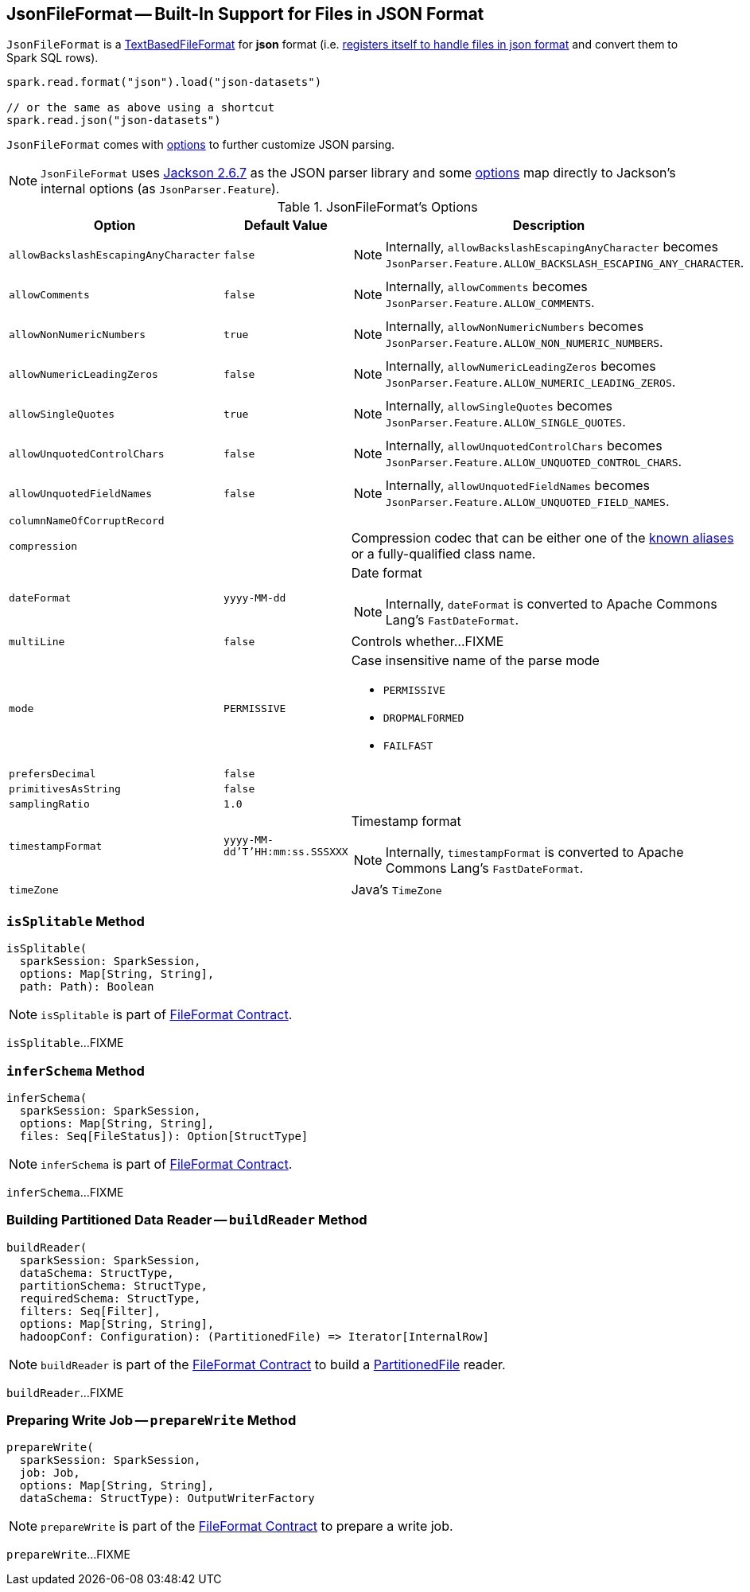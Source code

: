 == [[JsonFileFormat]] JsonFileFormat -- Built-In Support for Files in JSON Format

[[shortName]]
`JsonFileFormat` is a link:spark-sql-TextBasedFileFormat.adoc[TextBasedFileFormat] for *json* format (i.e. link:spark-sql-DataSourceRegister.adoc#shortName[registers itself to handle files in json format] and convert them to Spark SQL rows).

[source, scala]
----
spark.read.format("json").load("json-datasets")

// or the same as above using a shortcut
spark.read.json("json-datasets")
----

`JsonFileFormat` comes with <<options, options>> to further customize JSON parsing.

NOTE: `JsonFileFormat` uses https://github.com/apache/spark/commit/fb54a564d75aea835f57bc147b83a76d1da0a01f#diff-600376dffeb79835ede4a0b285078036[Jackson 2.6.7] as the JSON parser library and some <<options, options>> map directly to Jackson's internal options (as `JsonParser.Feature`).

[[options]]
[[JSONOptions]]
.JsonFileFormat's Options
[cols="1,1,2",options="header",width="100%"]
|===
| Option
| Default Value
| Description

| [[allowBackslashEscapingAnyCharacter]] `allowBackslashEscapingAnyCharacter`
| `false`
a|

NOTE: Internally, `allowBackslashEscapingAnyCharacter` becomes `JsonParser.Feature.ALLOW_BACKSLASH_ESCAPING_ANY_CHARACTER`.

| [[allowComments]] `allowComments`
| `false`
a|

NOTE: Internally, `allowComments` becomes `JsonParser.Feature.ALLOW_COMMENTS`.

| [[allowNonNumericNumbers]] `allowNonNumericNumbers`
| `true`
a|

NOTE: Internally, `allowNonNumericNumbers` becomes `JsonParser.Feature.ALLOW_NON_NUMERIC_NUMBERS`.

| [[allowNumericLeadingZeros]] `allowNumericLeadingZeros`
| `false`
a|

NOTE: Internally, `allowNumericLeadingZeros` becomes `JsonParser.Feature.ALLOW_NUMERIC_LEADING_ZEROS`.

| [[allowSingleQuotes]] `allowSingleQuotes`
| `true`
a|

NOTE: Internally, `allowSingleQuotes` becomes `JsonParser.Feature.ALLOW_SINGLE_QUOTES`.

| [[allowUnquotedControlChars]] `allowUnquotedControlChars`
| `false`
a|

NOTE: Internally, `allowUnquotedControlChars` becomes `JsonParser.Feature.ALLOW_UNQUOTED_CONTROL_CHARS`.

| [[allowUnquotedFieldNames]] `allowUnquotedFieldNames`
| `false`
a|

NOTE: Internally, `allowUnquotedFieldNames` becomes `JsonParser.Feature.ALLOW_UNQUOTED_FIELD_NAMES`.

| [[columnNameOfCorruptRecord]] `columnNameOfCorruptRecord`
|
|

| [[compression]] `compression`
|
a| Compression codec that can be either one of the link:spark-sql-CompressionCodecs.adoc#shortCompressionCodecNames[known aliases] or a fully-qualified class name.

| [[dateFormat]] `dateFormat`
| `yyyy-MM-dd`
a| Date format

NOTE: Internally, `dateFormat` is converted to Apache Commons Lang's `FastDateFormat`.

| [[multiLine]] `multiLine`
| `false`
| Controls whether...FIXME

| [[mode]] `mode`
| `PERMISSIVE`
a| Case insensitive name of the parse mode

* `PERMISSIVE`
* `DROPMALFORMED`
* `FAILFAST`

| [[prefersDecimal]] `prefersDecimal`
| `false`
|

| [[primitivesAsString]] `primitivesAsString`
| `false`
|

| [[samplingRatio]] `samplingRatio`
| `1.0`
|

| [[timestampFormat]] `timestampFormat`
| `yyyy-MM-dd'T'HH:mm:ss.SSSXXX`
a| Timestamp format

NOTE: Internally, `timestampFormat` is converted to Apache Commons Lang's `FastDateFormat`.

| [[timeZone]] `timeZone`
|
| Java's `TimeZone`
|===

=== [[isSplitable]] `isSplitable` Method

[source, scala]
----
isSplitable(
  sparkSession: SparkSession,
  options: Map[String, String],
  path: Path): Boolean
----

NOTE: `isSplitable` is part of link:spark-sql-FileFormat.adoc#isSplitable[FileFormat Contract].

`isSplitable`...FIXME

=== [[inferSchema]] `inferSchema` Method

[source, scala]
----
inferSchema(
  sparkSession: SparkSession,
  options: Map[String, String],
  files: Seq[FileStatus]): Option[StructType]
----

NOTE: `inferSchema` is part of link:spark-sql-FileFormat.adoc#inferSchema[FileFormat Contract].

`inferSchema`...FIXME

=== [[buildReader]] Building Partitioned Data Reader -- `buildReader` Method

[source, scala]
----
buildReader(
  sparkSession: SparkSession,
  dataSchema: StructType,
  partitionSchema: StructType,
  requiredSchema: StructType,
  filters: Seq[Filter],
  options: Map[String, String],
  hadoopConf: Configuration): (PartitionedFile) => Iterator[InternalRow]
----

NOTE: `buildReader` is part of the <<spark-sql-FileFormat.adoc#buildReader, FileFormat Contract>> to build a <<spark-sql-PartitionedFile.adoc#, PartitionedFile>> reader.

`buildReader`...FIXME

=== [[prepareWrite]] Preparing Write Job -- `prepareWrite` Method

[source, scala]
----
prepareWrite(
  sparkSession: SparkSession,
  job: Job,
  options: Map[String, String],
  dataSchema: StructType): OutputWriterFactory
----

NOTE: `prepareWrite` is part of the <<spark-sql-FileFormat.adoc#prepareWrite, FileFormat Contract>> to prepare a write job.

`prepareWrite`...FIXME
